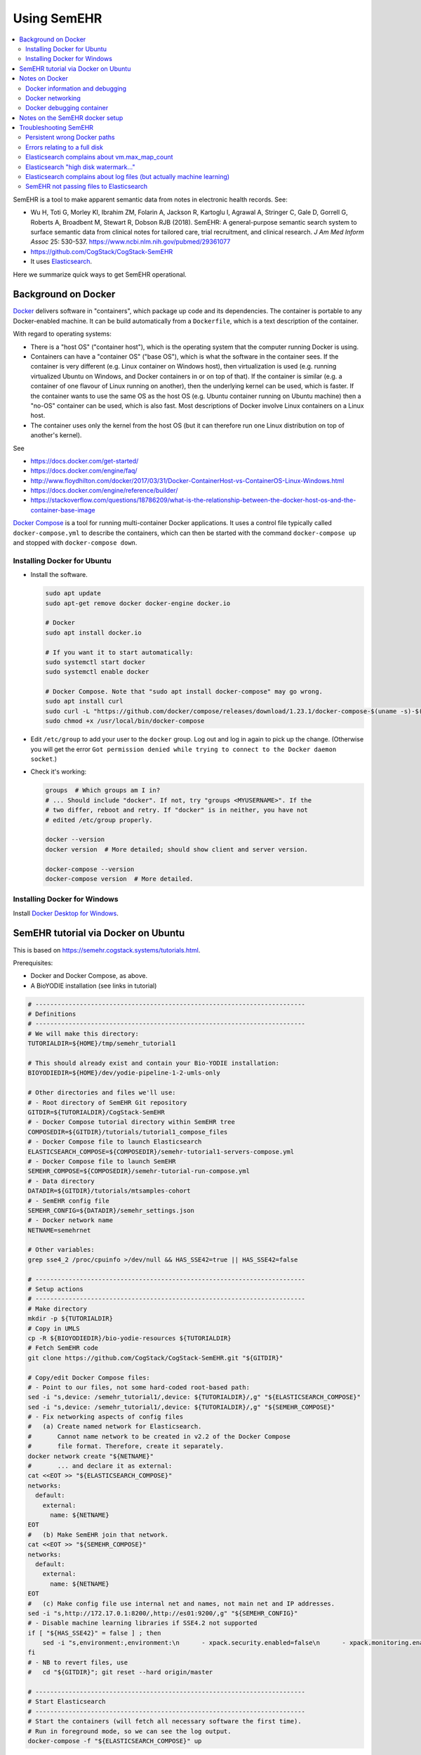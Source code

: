 .. crate_anon/docs/source/misc/semehr.rst

..  Copyright (C) 2015-2019 Rudolf Cardinal (rudolf@pobox.com).
    .
    This file is part of CRATE.
    .
    CRATE is free software: you can redistribute it and/or modify
    it under the terms of the GNU General Public License as published by
    the Free Software Foundation, either version 3 of the License, or
    (at your option) any later version.
    .
    CRATE is distributed in the hope that it will be useful,
    but WITHOUT ANY WARRANTY; without even the implied warranty of
    MERCHANTABILITY or FITNESS FOR A PARTICULAR PURPOSE. See the
    GNU General Public License for more details.
    .
    You should have received a copy of the GNU General Public License
    along with CRATE. If not, see <http://www.gnu.org/licenses/>.

.. _Docker: https://www.docker.com
.. _Docker Compose: https://docs.docker.com/compose/
.. _Docker Desktop for Windows: https://docs.docker.com/docker-for-windows/install/
.. _Elasticsearch: https://www.elastic.co/products/elasticsearch
.. _Elasticsearch Docker: https://www.elastic.co/guide/en/elasticsearch/reference/current/docker.html
.. _httpd: https://hub.docker.com/_/httpd


Using SemEHR
============

.. contents::
   :local:


SemEHR is a tool to make apparent semantic data from notes in electronic health
records. See:

- Wu H, Toti G, Morley KI, Ibrahim ZM, Folarin A, Jackson R, Kartoglu I,
  Agrawal A, Stringer C, Gale D, Gorrell G, Roberts A, Broadbent M, Stewart R,
  Dobson RJB (2018).
  SemEHR: A general-purpose semantic search system to surface semantic data
  from clinical notes for tailored care, trial recruitment, and clinical
  research.
  *J Am Med Inform Assoc* 25: 530-537.
  https://www.ncbi.nlm.nih.gov/pubmed/29361077

- https://github.com/CogStack/CogStack-SemEHR

- It uses Elasticsearch_.

Here we summarize quick ways to get SemEHR operational.


Background on Docker
--------------------

Docker_ delivers software in "containers", which package up code and its
dependencies. The container is portable to any Docker-enabled machine. It can
be build automatically from a ``Dockerfile``, which is a text description of
the container.

With regard to operating systems:

- There is a "host OS" ("container host"), which is the operating system that
  the computer running Docker is using.

- Containers can have a "container OS" ("base OS"), which is what the software
  in the container sees. If the container is very different (e.g. Linux
  container on Windows host), then virtualization is used (e.g. running
  virtualized Ubuntu on Windows, and Docker containers in or on top of that).
  If the container is similar (e.g. a container of one flavour of Linux running
  on another), then the underlying kernel can be used, which is faster. If the
  container wants to use the same OS as the host OS (e.g. Ubuntu container
  running on Ubuntu machine) then a "no-OS" container can be used, which is
  also fast. Most descriptions of Docker involve Linux containers on a Linux
  host.

- The container uses only the kernel from the host OS (but it can therefore
  run one Linux distribution on top of another's kernel).

See

- https://docs.docker.com/get-started/

- https://docs.docker.com/engine/faq/

- http://www.floydhilton.com/docker/2017/03/31/Docker-ContainerHost-vs-ContainerOS-Linux-Windows.html

- https://docs.docker.com/engine/reference/builder/

- https://stackoverflow.com/questions/18786209/what-is-the-relationship-between-the-docker-host-os-and-the-container-base-image

`Docker Compose`_ is a tool for running multi-container Docker applications.
It uses a control file typically called ``docker-compose.yml`` to describe the
containers, which can then be started with the command ``docker-compose up``
and stopped with ``docker-compose down``.


Installing Docker for Ubuntu
~~~~~~~~~~~~~~~~~~~~~~~~~~~~

- Install the software.

  .. code-block:: bash

    sudo apt update
    sudo apt-get remove docker docker-engine docker.io

    # Docker
    sudo apt install docker.io

    # If you want it to start automatically:
    sudo systemctl start docker
    sudo systemctl enable docker

    # Docker Compose. Note that "sudo apt install docker-compose" may go wrong.
    sudo apt install curl
    sudo curl -L "https://github.com/docker/compose/releases/download/1.23.1/docker-compose-$(uname -s)-$(uname -m)" -o /usr/local/bin/docker-compose
    sudo chmod +x /usr/local/bin/docker-compose

- Edit ``/etc/group`` to add your user to the ``docker`` group. Log out and log
  in again to pick up the change. (Otherwise you will get the error ``Got
  permission denied while trying to connect to the Docker daemon socket``.)

- Check it's working:

  .. code-block:: bash

    groups  # Which groups am I in?
    # ... Should include "docker". If not, try "groups <MYUSERNAME>". If the
    # two differ, reboot and retry. If "docker" is in neither, you have not
    # edited /etc/group properly.

    docker --version
    docker version  # More detailed; should show client and server version.

    docker-compose --version
    docker-compose version  # More detailed.


Installing Docker for Windows
~~~~~~~~~~~~~~~~~~~~~~~~~~~~~

Install `Docker Desktop for Windows`_.


SemEHR tutorial via Docker on Ubuntu
------------------------------------

This is based on https://semehr.cogstack.systems/tutorials.html.

Prerequisites:

- Docker and Docker Compose, as above.
- A BioYODIE installation (see links in tutorial)

.. code-block:: bash

    # -------------------------------------------------------------------------
    # Definitions
    # -------------------------------------------------------------------------
    # We will make this directory:
    TUTORIALDIR=${HOME}/tmp/semehr_tutorial1

    # This should already exist and contain your Bio-YODIE installation:
    BIOYODIEDIR=${HOME}/dev/yodie-pipeline-1-2-umls-only

    # Other directories and files we'll use:
    # - Root directory of SemEHR Git repository
    GITDIR=${TUTORIALDIR}/CogStack-SemEHR
    # - Docker Compose tutorial directory within SemEHR tree
    COMPOSEDIR=${GITDIR}/tutorials/tutorial1_compose_files
    # - Docker Compose file to launch Elasticsearch
    ELASTICSEARCH_COMPOSE=${COMPOSEDIR}/semehr-tutorial1-servers-compose.yml
    # - Docker Compose file to launch SemEHR
    SEMEHR_COMPOSE=${COMPOSEDIR}/semehr-tutorial-run-compose.yml
    # - Data directory
    DATADIR=${GITDIR}/tutorials/mtsamples-cohort
    # - SemEHR config file
    SEMEHR_CONFIG=${DATADIR}/semehr_settings.json
    # - Docker network name
    NETNAME=semehrnet

    # Other variables:
    grep sse4_2 /proc/cpuinfo >/dev/null && HAS_SSE42=true || HAS_SSE42=false

    # -------------------------------------------------------------------------
    # Setup actions
    # -------------------------------------------------------------------------
    # Make directory
    mkdir -p ${TUTORIALDIR}
    # Copy in UMLS
    cp -R ${BIOYODIEDIR}/bio-yodie-resources ${TUTORIALDIR}
    # Fetch SemEHR code
    git clone https://github.com/CogStack/CogStack-SemEHR.git "${GITDIR}"

    # Copy/edit Docker Compose files:
    # - Point to our files, not some hard-coded root-based path:
    sed -i "s,device: /semehr_tutorial1/,device: ${TUTORIALDIR}/,g" "${ELASTICSEARCH_COMPOSE}"
    sed -i "s,device: /semehr_tutorial1/,device: ${TUTORIALDIR}/,g" "${SEMEHR_COMPOSE}"
    # - Fix networking aspects of config files
    #   (a) Create named network for Elasticsearch.
    #       Cannot name network to be created in v2.2 of the Docker Compose
    #       file format. Therefore, create it separately.
    docker network create "${NETNAME}"
    #       ... and declare it as external:
    cat <<EOT >> "${ELASTICSEARCH_COMPOSE}"
    networks:
      default:
        external:
          name: ${NETNAME}
    EOT
    #   (b) Make SemEHR join that network.
    cat <<EOT >> "${SEMEHR_COMPOSE}"
    networks:
      default:
        external:
          name: ${NETNAME}
    EOT
    #   (c) Make config file use internal net and names, not main net and IP addresses.
    sed -i "s,http://172.17.0.1:8200/,http://es01:9200/,g" "${SEMEHR_CONFIG}"
    # - Disable machine learning libraries if SSE4.2 not supported
    if [ "${HAS_SSE42}" = false ] ; then
        sed -i "s,environment:,environment:\n      - xpack.security.enabled=false\n      - xpack.monitoring.enabled=false\n      - xpack.ml.enabled=false\n      - xpack.graph.enabled=false\n      - xpack.watcher.enabled=false,g" "${ELASTICSEARCH_COMPOSE}"
    fi
    # - NB to revert files, use
    #   cd "${GITDIR}"; git reset --hard origin/master

    # -------------------------------------------------------------------------
    # Start Elasticsearch
    # -------------------------------------------------------------------------
    # Start the containers (will fetch all necessary software the first time).
    # Run in foreground mode, so we can see the log output.
    docker-compose -f "${ELASTICSEARCH_COMPOSE}" up

Now fire up another terminal, enter the same variable definitions as above, and
fix an Elasticsearch problem:

.. code-block:: bash

    # Fix an Elasticsearch error (once only):
    curl -X PUT "localhost:8200/_cluster/settings" -H 'Content-Type: application/json' -d'
        {
          "transient": {
            "cluster.routing.allocation.disk.watermark.low": "2gb",
            "cluster.routing.allocation.disk.watermark.high": "1gb",
            "cluster.routing.allocation.disk.watermark.flood_stage": "500mb",
            "cluster.info.update.interval": "1m"
          }
        }
    '

Now in that second terminal, run SemEHR:

.. code-block:: bash

    docker-compose -f "${SEMEHR_COMPOSE}" run semehr

Browse to http://127.0.0.1:8080/SemEHR.html and try searching for patient
``P001``. Try also http://127.0.0.1:8200/_cat/indices/, which should show
current indices (you expect one called ``eprdoc``).

Once the Elasticsearch container group is  happy, you can (if you want) shut it
down (``Ctrl-C``) and restart it in the background:

.. code-block:: bash

    docker-compose -f "${ELASTICSEARCH_COMPOSE}" up -d

    # And when you want to shut down Elasticsearch:
    docker-compose -f "${ELASTICSEARCH_COMPOSE}" down


Notes on Docker
---------------

Docker information and debugging
~~~~~~~~~~~~~~~~~~~~~~~~~~~~~~~~

- You can explore what's going on:

  .. code-block:: bash

    docker-compose -f <COMPOSEFILE> images
    docker-compose -f <COMPOSEFILE> top
    docker images
    docker container ls
    docker stats  # Ctrl-C to finish
    docker ps

- If things are going wrong, you can start a shell in a running container (see
  e.g. https://phase2.github.io/devtools/common-tasks/ssh-into-a-container/),
  such as with:

  .. code-block:: bash

    docker ps  # get container ID
    docker exec -it <CONTAINER_ID> /bin/bash

  Note that the Elasticsearch containers are meant to start up and stay up, but
  the SemEHR container is meant to run (sending data to Elasticsearch), then
  stop.

- To monitor network traffic:

  .. code-block:: bash

    # Run Wireshark
    # (a) from Docker (e.g. https://hub.docker.com/r/manell/wireshark/):
    #
    # docker run -ti --net=host --privileged -v $HOME:/root:ro -e XAUTHORITY=/root/.Xauthority -e DISPLAY=$DISPLAY manell/wireshark
    #
    # (b) Natively:

    wireshark

    # Now use Wireshark filters e.g. to debug browsing to http://172.17.0.1:
    # (ip.dst == 172.17.0.1 || ip.src == 172.17.0.1) && http

- To trash a Docker system thoroughly:

  .. code-block:: bash

    # DANGER: destroys everything it can from Docker.
    docker stop $(docker ps -q)
    docker container rm $(docker container ls -a -q)
    docker image rm $(docker image ls -a -q)
    docker volume rm $(docker volume ls -q)
    docker network rm $(docker network ls -q)
    docker system prune -a


Docker networking
~~~~~~~~~~~~~~~~~

- Docker always creates a default network interface (called ``docker0``; run
  ``ifconfig`` to see them), plus a default Docker network whose name is
  ``bridge`` (run ``docker network inspect bridge`` to see details). You can
  see what Docker does in terms of routing by running ``sudo iptables -t nat
  -S``. The default Docker network appears as the private network
  ``172.17.0.0``.

- Docker may set up multiple networks. View them with:

  .. code-block:: bash

    docker network ls
    docker network inspect $(docker network ls -q)

- To get a container's IP address (as seen by other processes on the host
  machine), use

  .. code-block:: bash

    docker inspect -f '{{range.NetworkSettings.Networks}}{{.IPAddress}}{{end}}' <CONTAINER_NAME_OR_ID>

  You can see more information on a container with

  .. code-block:: bash

    docker inspect <CONTAINER_NAME_OR_ID>

- Within a Docker Compose container collection (I can't find an established
  noun for one of these, so will call it a "composition"), applications can use
  each other's service names as IP names -- so, for example, containers can
  talk to the the web container via ``http://web/...`` and to the database
  container as ``postgres://db:5432``. However, this naming system does not
  extend to the "outside world" of the host machine (verified empirically), or
  to Docker containers outside the composition.

- Compositions may define their own networks. But if they don't (as SemEHR
  doesn't as of 2019-11-11):

  - Docker Compose will create a network whose name is that of the directory
    containing the ``.yml`` file (minus punctuation), plus ``_default`` --
    thus, for SemEHR, this is ``tutorial1composefiles_default``. In our tests
    this network is typically ``172.21.0.0``.

  - Individual containers may be exposed via multiple IP addresses. For
    example, the ``es01`` container's exposed port 8200 (see below) is
    accessible via two gateways:

    .. code-block:: bash

        # With the Elasticsearch composition running:
        # Get IP address of "es01" container:
        docker inspect -f '{{range.NetworkSettings.Networks}}{{.IPAddress}}{{end}}' es01
        # ... currently 172.21.0.2

        # Ping it
        ping 172.21.0.2
        # ... OK

        # Which ports are open?
        nmap 172.21.0.2  # es01 container
        # ... port 9200 is open

        # (Not shown) Establish that the "es02" container is 172.21.0.4,
        # and the web ("tutorial1composefiles_web_1") container is 172.21.0.3.

        nmap 172.21.0.4  # es02 container
        # ... port 9200 is open

        nmap 172.21.0.3  # tutorial1composefiles_web_1 container
        # ... port 80 is open

        # Now, there is a special one at 172.21.0.1:
        docker network inspect $(docker network ls -q) | less
        # ... shows that 172.21.0.1 is the gateway for the network named
        #     tutorial1composefiles_default

        nmap 172.21.0.1  # gateway for this composition's network
        # ... ports 22, 8080, 8200 are open.
        # ... reducing to port 22 when the Elasticsearch composition shuts down

        # What about 172.17.0.1, the gateway for the Docker default bridge
        # network?
        nmap 172.17.0.1  # gateway for default Docker network
        # ... ports 22, 8080, 8200 are open.
        # ... reducing to port 22 when the Elasticsearch composition shuts down

        # What about the host machine itself?
        nmap localhost  # or nmap 127.0.0.1
        # ... in my case: stuff including 8080, 8200
        # ... reducing to stuff not including 8080, 8200 when ES container down

        curl http://172.17.0.1:8080  # gives SemEHR web page
        curl http://172.21.0.1:8080  # gives SemEHR web page

        curl http://172.17.0.1:8200  # gives Elasticsearch JSON result
        curl http://172.21.0.1:8200  # gives Elasticsearch JSON result

        # ssh into the es01 container:
        docker exec -it es01 /bin/bash
        # then try: find / -type f -name "*.log"

- Therefore, the SemEHR container can currently access the Elasticsearch
  container via any of:

  .. code-block:: none

    http://172.17.0.1:8200
    http://172.21.0.1:8200
    http://localhost:8200
    http://127.0.0.1:8200

See:

- https://docs.docker.com/compose/networking/
- https://stackoverflow.com/questions/50282792/how-does-docker-network-work


Docker debugging container
~~~~~~~~~~~~~~~~~~~~~~~~~~

Let's create a container that mimics the SemEHR "runner", in that it
is part of our created network, but not in the Elasticsearch composition.

In ``debugger.yml``:

.. code-block:: yaml

    version: '3.3'

    services:
      debugger:
        image: praqma/network-multitool
        container_name: debugger
    networks:
      default:
        external:
          name: semehrnet

.. code-block:: bash

    docker-compose -f debugger.yml up -d

And in a separate command line:

.. code-block:: bash

    docker exec -it debugger /bin/bash

Via ``ping``, ``nmap``, and ``curl``, we see that the correct URL is
``http://es01:9200/`` (and ``http://web/`` or ``http://web:80/``).


Notes on the SemEHR docker setup
--------------------------------

- SemEHR sets up a background Docker application via Docker Compose. This
  has three containers:

  - ``web`` uses the httpd_ image, which serves content from its
    ``/usr/local/apache2/htdocs/`` directory on port 80. The Compose file
    maps some SemEHR data to this directory, and exposes the web server on
    port **8080**.

  - ``es01`` uses an `Elasticsearch Docker`_ image, which offers Elasticsearch
    on port 9200. SemEHR maps that to port **8200**.

  - ``es02`` is another Elasticsearch image. The Docker Compose configuration
    allows them to talk to each other, as per the `Elasticsearch Docker`_
    instructions.

  This application is intended to run in the background. It provides
  Elasticsearch indexing and a web interface.

- It then offers another container to parse SemEHR data. This application is
  intended to run and stop once it's processed everything.

  - Its config file,
    ``CogStack-SemEHR/tutorials/mtsamples-cohort/semehr_settings.json``,
    governs how this container finds the Elasticsearch container.

    - The JSON config file format is described at
      https://github.com/CogStack/CogStack-SemEHR/wiki.

    - The Elasticsearch URL (including the IP address of the other Docker
      container) is configured by ``es_host`` and ``es_doc_url``.

  - It writes to ``semehr.log`` in the same directory.


Troubleshooting SemEHR
----------------------

Persistent wrong Docker paths
~~~~~~~~~~~~~~~~~~~~~~~~~~~~~

If you started a container based on a ``.yml`` file with wrong directories, the
settings can persist. Try ``docker container ls`` followed by ``docker
container rm ...``, but if there are no containers listed yet the problem still
persists, try ``docker image ls`` followed by ``docker image rm <IMAGE_ID>``.
Then the container will be rebuilt when you next restart it. If that doesn't
work, try ``docker images purge`` and ``docker system prune -a``, delete the
tutorial directory, and start again.

- Note that under Ubuntu, Docker data is in ``/var/lib/docker``.

- These were the errors:

  .. code-block:: none

    ERROR: for es01  Cannot create container for service es01: failed to mount local volume: mount /semehr_tutorial1/CogStack-SemEHR/tutorials/working_dCreating tutorial1composefiles_web_1 ... error
    ERROR: for tutorial1composefiles_web_1  Cannot create container for service web: failed to mount local volume: mount /semehr_tutorial1/CogStack-SemECreating es02 ... error
    ERROR: for es02  Cannot create container for service es02: failed to mount local volume: mount /semehr_tutorial1/CogStack-SemEHR/tutorials/working_data/docker_es02:/var/lib/docker/volumes/tutorial1composefiles_esdata02/_data, flags: 0x1000: no such file or directory
    ERROR: for es01  Cannot create container for service es01: failed to mount local volume: mount /semehr_tutorial1/CogStack-SemEHR/tutorials/working_data/docker_es01:/var/lib/docker/volumes/tutorial1composefiles_esdata01/_data, flags: 0x1000: no such file or directory
    ERROR: for es02  Cannot create container for service es02: failed to mount local volume: mount /semehr_tutorial1/CogStack-SemEHR/tutorials/working_data/docker_es02:/var/lib/docker/volumes/tutorial1composefiles_esdata02/_data, flags: 0x1000: no such file or directory
    ERROR: for web  Cannot create container for service web: failed to mount local volume: mount /semehr_tutorial1/CogStack-SemEHR/UI/patient_phenome_ui:/var/lib/docker/volumes/tutorial1composefiles_semehr_phenome_ui_folder/_data, flags: 0x1000: no such file or directory

- Show volumes with ``docker volume ls``:

  .. code-block:: none

    DRIVER              VOLUME NAME
    local               tutorial1composefiles_esdata01
    local               tutorial1composefiles_esdata02
    local               tutorial1composefiles_semehr_phenome_ui_folder

- Show details on one with e.g. ``docker volume inspect
  tutorial1composefiles_esdata01``:

  .. code-block:: none

    [
        {
            "CreatedAt": "2019-11-07T16:04:18Z",
            "Driver": "local",
            "Labels": {
                "com.docker.compose.project": "tutorial1composefiles",
                "com.docker.compose.volume": "esdata01"
            },
            "Mountpoint": "/var/lib/docker/volumes/tutorial1composefiles_esdata01/_data",
            "Name": "tutorial1composefiles_esdata01",
            "Options": {
                "device": "/semehr_tutorial1/CogStack-SemEHR/tutorials/working_data/docker_es01",
                "o": "bind",
                "type": "none"
            },
            "Scope": "local"
        }
    ]

This was on 2019-11-08 after wiping everything I'd thought of. So it seems that
the thing that is being persisted/cached is the volume.

A few calls to ``docker volume rm ...`` later... and it's happy.

Lesson: containers and volumes are independent!

Still problems, though. Complete purge, as above.


Errors relating to a full disk
~~~~~~~~~~~~~~~~~~~~~~~~~~~~~~

If you see ``INTERNAL ERROR: cannot create temporary directory!``, your disk
is probably full. (Lots of rubbish in ``/var/spool/mail/root``, for example?)


Elasticsearch complains about vm.max_map_count
~~~~~~~~~~~~~~~~~~~~~~~~~~~~~~~~~~~~~~~~~~~~~~

If the Elasticsearch containers fail to start and give the error message
``max virtual memory areas vm.max_map_count [65530] is too low, increase to
at least [262144]``, then do this:

.. code-block:: bash

    sysctl vm.max_map_count  # read
    sudo sysctl -w vm.max_map_count=262144  # write
    sysctl vm.max_map_count  # re-read, should have changed


Elasticsearch "high disk watermark..."
~~~~~~~~~~~~~~~~~~~~~~~~~~~~~~~~~~~~~~

Not clear whether ``high disk watermark exceeded on one or more nodes``
messages from Elasticsearch are critical; it seems to carry on regardless.

However, sometimes we get ``unavailable_shards_exception`` errors from
Elasticsearch, and ``ConnectionTimeout`` errors from SemEHR.

Then, do:
https://stackoverflow.com/questions/30289024/high-disk-watermark-exceeded-even-when-there-is-not-much-data-in-my-index:

.. code-block:: bash

    curl -X PUT "localhost:8200/_cluster/settings" -H 'Content-Type: application/json' -d'
        {
          "transient": {
            "cluster.routing.allocation.disk.watermark.low": "2gb",
            "cluster.routing.allocation.disk.watermark.high": "1gb",
            "cluster.routing.allocation.disk.watermark.flood_stage": "500mb",
            "cluster.info.update.interval": "1m"
          }
        }
    '


Elasticsearch complains about log files (but actually machine learning)
~~~~~~~~~~~~~~~~~~~~~~~~~~~~~~~~~~~~~~~~~~~~~~~~~~~~~~~~~~~~~~~~~~~~~~~

Elasticsearch containers fail to start with an error like ``... Caused by:
java.io.FileNotFoundException:
/tmp/elasticsearch-12074371925419480839/controller_log_1 (No such file or
directory)...``:

- https://github.com/elastic/elasticsearch/issues/43321 -- closed as "user
  issue" but suggests following minimum steps to reproduce:

  .. code-block:: bash

    docker pull docker.elastic.co/elasticsearch/elasticsearch:7.1.1
    docker run -p 9200:9200 -p 9300:9300 -e "discovery.type=single-node" docker.elastic.co/elasticsearch/elasticsearch:7.1.1

  Same error on one of my machines, but not another. Both are using Docker
  18.09.7. Note that the earlier part of the error message was: ``"stacktrace":
  ["org.elasticsearch.bootstrap.StartupException: ElasticsearchException[Failed
  to create native process factories for Machine Learning]; nested:
  FileNotFoundException[/tmp/elasticsearch-13081531845067409927/controller_log_1
  (No such file or directory)];",``

- So this may actually relate to machine learning libraries, not logs. Thus:

- https://discuss.elastic.co/t/unable-to-start-elasticsearch-5-4-0-in-docker/84800

- Update Ubuntu on the failing machine (including the kernel, which is the
  relevant bit -- to 4.15.0-66-generic from 4.15.0-62-generic; the "good"
  machine is running 4.15.0-58-generic). Didn't help.

Add this to Docker Compose file:

.. code-block:: yaml

    services:
      es01:
        environment:
          - xpack.security.enabled=false
          - xpack.monitoring.enabled=false
          - xpack.ml.enabled=false
          - xpack.graph.enabled=false
          - xpack.watcher.enabled=false
      es02:
        environment:
          - xpack.security.enabled=false
          - xpack.monitoring.enabled=false
          - xpack.ml.enabled=false
          - xpack.graph.enabled=false
          - xpack.watcher.enabled=false

**Yes**, that fixed it.

- See
  https://www.elastic.co/guide/en/elasticsearch/reference/master/ml-settings.html.
  Machine learning needs a CPU with SSE 4.2. The happy machine has an Intel
  Core i7-3770K and the sad machine has an AMD Phenom II X4 965. Try ``grep
  sse4 /proc/cpuinfo``; the happy machine includes ``sse4_2`` and the sad
  machine doesn't.

- Talk about cryptic error messages...


SemEHR not passing files to Elasticsearch
~~~~~~~~~~~~~~~~~~~~~~~~~~~~~~~~~~~~~~~~~

I had this from SemEHR:

.. code-block:: none

    total 2 docs to process...
    semehr_processor(569) root 2019-11-07 23:36:33,250 INFO logging to /data/semehr.log
    semehr_processor(574) root 2019-11-07 23:36:33,250 INFO [SemEHR-step] using job status file /data/semehr_job_status_doc_semehr.json
    semehr_processor(580) root 2019-11-07 23:36:33,251 INFO [SemEHR-step]load documents to elasticsearch...
    base(136) elasticsearch 2019-11-07 23:36:43,254 WARNING POST http://172.17.0.1:8200/eprdoc/docs/discharge_summary_14.txt?timeout=30s [status:N/A request:10.002s]
    Traceback (most recent call last):
      File "/usr/local/lib/python2.7/dist-packages/elasticsearch/connection/http_urllib3.py", line 220, in perform_request
        method, url, body, retries=Retry(False), headers=request_headers, **kw
      File "/usr/local/lib/python2.7/dist-packages/urllib3/connectionpool.py", line 641, in urlopen
        _stacktrace=sys.exc_info()[2])
      File "/usr/local/lib/python2.7/dist-packages/urllib3/util/retry.py", line 344, in increment
        raise six.reraise(type(error), error, _stacktrace)
      File "/usr/local/lib/python2.7/dist-packages/urllib3/connectionpool.py", line 603, in urlopen
        chunked=chunked)
      File "/usr/local/lib/python2.7/dist-packages/urllib3/connectionpool.py", line 355, in _make_request
        conn.request(method, url, **httplib_request_kw)
      File "/usr/lib/python2.7/httplib.py", line 1042, in request
        self._send_request(method, url, body, headers)
      File "/usr/lib/python2.7/httplib.py", line 1082, in _send_request
        self.endheaders(body)
      File "/usr/lib/python2.7/httplib.py", line 1038, in endheaders
        self._send_output(message_body)
      File "/usr/lib/python2.7/httplib.py", line 882, in _send_output
        self.send(msg)
      File "/usr/lib/python2.7/httplib.py", line 844, in send
        self.connect()
      File "/usr/local/lib/python2.7/dist-packages/urllib3/connection.py", line 183, in connect
        conn = self._new_conn()
      File "/usr/local/lib/python2.7/dist-packages/urllib3/connection.py", line 165, in _new_conn
        (self.host, self.timeout))
    ConnectTimeoutError: (<urllib3.connection.HTTPConnection object at 0x7fce6f9fce90>, u'Connection to 172.17.0.1 timed out. (connect timeout=10)')

- 172.17.0.1 is a private IP address, and it's the address of the
  Elasticsearch engine.
- Browsing to http://172.17.0.1:8200/ gives a happy Elasticsearch JSON
  answer:

  .. code-block:: none

    {
      "name" : "es01",
      "cluster_name" : "docker-cluster",
      "cluster_uuid" : "GRzBT27MQ3Shni3eK0DVIQ",
      "version" : {
        "number" : "7.1.1",
        "build_flavor" : "default",
        "build_type" : "docker",
        "build_hash" : "7a013de",
        "build_date" : "2019-05-23T14:04:00.380842Z",
        "build_snapshot" : false,
        "lucene_version" : "8.0.0",
        "minimum_wire_compatibility_version" : "6.8.0",
        "minimum_index_compatibility_version" : "6.0.0-beta1"
      },
      "tagline" : "You Know, for Search"
    }

- Browsing to http://172.17.0.1:8200/eprdoc gives:

  .. code-block:: none

    {"error":{"root_cause":[{"type":"index_not_found_exception","reason":"no such index [eprdoc]","index_uuid":"_na_","resource.type":"index_or_alias","resource.id":"eprdoc","index":"eprdoc"}],"type":"index_not_found_exception","reason":"no such index [eprdoc]","index_uuid":"_na_","resource.type":"index_or_alias","resource.id":"eprdoc","index":"eprdoc"},"status":404}

- So, as per
  https://www.elastic.co/guide/en/elasticsearch/reference/current/indices-create-index.html:

  .. code-block:: bash

    curl -X PUT http://172.17.0.1:8200/eprdoc

  ... which should cause a message like ``[index [eprdoc] created]`` on the
  Elasticsearch container console.

- Now, browsing to http://172.17.0.1:8200/eprdoc gives a happier answer:

  .. code-block:: none

    {"eprdoc":{"aliases":{},"mappings":{},"settings":{"index":{"creation_date":"1573169647882","number_of_shards":"1","number_of_replicas":"1","uuid":"yuzy7rNuTauk9thSPXaB6g","version":{"created":"7010199"},"provided_name":"eprdoc"}}}}

- But re-running SemEHR still gives:

  .. code-block:: none

    ConnectTimeoutError: (<urllib3.connection.HTTPConnection object at 0x7fce6f9fced0>, u'Connection to 172.17.0.1 timed out. (connect timeout=10)')
    base(136) elasticsearch 2019-11-07 23:37:07,280 WARNING POST http://172.17.0.1:8200/eprdoc/docs/discharge_summary_14.txt?timeout=30s [status:N/A request:10.010s]

- So, we mimic the call exactly:

  .. code-block:: bash

    curl -v -X POST http://172.17.0.1:8200/eprdoc/docs/discharge_summary_14.txt?timeout=30s
    # ... nope, needs a request body

- The ``semehr-tutorial-run-compose.yml`` file maps the Git root directory
  (``.../CogStack-SemEHR``) to its ``/opt/semehr/CogStack-SemEHR`` directory.
  Within that is ``semehr_processor.py``.

  Working through the Python stack trace, we get to the relevant call from
  ``CogStack-SemEHR/semehr_processor.py`` to
  ``CogStack-SemEHR/analysis/semquery.py``, but then it calls into a Python
  Elasticsearch library that is not in the Git repository, such as
  ``elasticsearch/connection/http_urllib3.py``. However, this file can be found
  within ``/var/lib/docker``.

  So, hack ``http_urllib3.py`` to add these lines (NB Python 2.7):

  .. code-block:: python

    import sys

    # ...

    # In the "try" block of "def perform_request(...)":
    print >>sys.stderr, "URL: %s" % repr(full_url)
    print >>sys.stderr, "Headers: %s" % repr(request_headers)
    print >>sys.stderr, "Body: %s" % repr(body)

  Then rerun the SemEHR container. We see (edited):

  .. code-block:: none

    Headers: {'connection': 'keep-alive', 'content-type': 'application/json'}
    Body: '{"fulltext":"Description: ...","id":"discharge_summary_03.txt","patient_id":"P003"}'

  We can save that data (with Python ``repr`` syntax removed, then edited) as
  ``data.txt``:

  .. code-block:: none

    {
        "fulltext":"Description: Ankylosing spondylitis.",
        "id":"discharge_summary_03.txt",
        "patient_id":"P003"
    }

  and then our ``curl`` command is:

  .. code-block:: bash

    DATAFILE=data.txt
    URL=http://172.17.0.1:8200/eprdoc/docs/discharge_summary_14.txt?timeout=30s
    # Or, for later:
    # URL=http://es01:9200/eprdoc/docs/discharge_summary_14.txt?timeout=30s
    curl -v -X POST  -d @"${DATAFILE}" "${URL}" -H 'connection: keep-alive' -H 'content-type: application/json'

  When it works, we see:

  .. code-block:: none

    'connection: keep-alive' -H 'content-type: application/json'
    Note: Unnecessary use of -X or --request, POST is already inferred.
    *   Trying 172.17.0.1...
    * TCP_NODELAY set
    * Connected to 172.17.0.1 (172.17.0.1) port 8200 (#0)
    > POST /eprdoc/docs/discharge_summary_14.txt?timeout=30s HTTP/1.1
    > Host: 172.17.0.1:8200
    > User-Agent: curl/7.58.0
    > Accept: */*
    > connection: keep-alive
    > content-type: application/json
    > Content-Length: 115
    >
    * upload completely sent off: 115 out of 115 bytes
    < HTTP/1.1 201 Created
    < Location: /eprdoc/docs/discharge_summary_14.txt
    < Warning: 299 Elasticsearch-7.1.1-7a013de "[types removal] Specifying types in document index requests is deprecated, use the typeless endpoints instead (/{index}/_doc/{id}, /{index}/_doc, or /{index}/_create/{id})."
    < content-type: application/json; charset=UTF-8
    < content-length: 177
    <
    * Connection #0 to host 172.17.0.1 left intact
    {"_index":"eprdoc","_type":"docs","_id":"discharge_summary_14.txt","_version":1,"result":"created","_shards":{"total":2,"successful":1,"failed":0},"_seq_no":0,"_primary_term":1}

  But sometimes we see (edited):

  .. code-block:: none

    Note: Unnecessary use of -X or --request, POST is already inferred.
    *   Trying 172.17.0.1...
    * TCP_NODELAY set
    * Connected to 172.17.0.1 (172.17.0.1) port 8200 (#0)
    > POST /eprdoc/docs/discharge_summary_14.txt?timeout=30s HTTP/1.1
    > Host: 172.17.0.1:8200
    > User-Agent: curl/7.58.0
    > Accept: */*
    > connection: keep-alive
    > content-type: application/json
    > Content-Length: 1456
    > Expect: 100-continue
    >
    < HTTP/1.1 100 Continue
    * We are completely uploaded and fine
    < HTTP/1.1 503 Service Unavailable
    < Warning: 299 Elasticsearch-7.1.1-7a013de "[types removal] Specifying types in document index requests is deprecated, use the typeless endpoints instead (/{index}/_doc/{id}, /{index}/_doc, or /{index}/_create/{id})."
    < content-type: application/json; charset=UTF-8
    < content-length: 3415
    <
    {"error":{"root_cause":[{"type":"unavailable_shards_exception","reason":"[eprdoc][0] primary shard is not active Timeout: [30s], request: [BulkShardRequest [[eprdoc][0]] containing [index {[eprdoc][docs][discharge_summary_14.txt], source[{    \"fulltext\":\"Description: <...>* Connection #0 to host 172.17.0.1 left intact
    <...>\",    \"id\":\"discharge_summary_03.txt\",    \"patient_id\":\"P003\"}]}]]"},"status":503}

  and the Elasticsearch console says (excerpt):

  .. code-block:: none

    es01    | {"type": "server", "timestamp": "2019-11-11T10:40:07,723+0000", "level": "WARN", "component": "o.e.c.r.a.DiskThresholdMonitor", "cluster.name": "docker-cluster", "node.name": "es01", "cluster.uuid": "CVehM86XReSKmJsl9PrPhA", "node.id": "iya2H5K6SPS-EO9Co8NhLQ",  "message": "high disk watermark [90%] exceeded on [id7zHXTrQK6kPDJCzJ5eng][es02][/usr/share/elasticsearch/data/nodes/0] free: 68.2gb[9.5%], shards will be relocated away from this node"  }
    es01    | {"type": "server", "timestamp": "2019-11-11T10:40:07,723+0000", "level": "INFO", "component": "o.e.c.r.a.DiskThresholdMonitor", "cluster.name": "docker-cluster", "node.name": "es01", "cluster.uuid": "CVehM86XReSKmJsl9PrPhA", "node.id": "iya2H5K6SPS-EO9Co8NhLQ",  "message": "rerouting shards: [high disk watermark exceeded on one or more nodes]"  }
    es01    | {"type": "server", "timestamp": "2019-11-11T10:40:17,275+0000", "level": "WARN", "component": "r.suppressed", "cluster.name": "docker-cluster", "node.name": "es01", "cluster.uuid": "CVehM86XReSKmJsl9PrPhA", "node.id": "iya2H5K6SPS-EO9Co8NhLQ",  "message": "path: /eprdoc/docs/discharge_summary_14.txt, params: {index=eprdoc, id=discharge_summary_14.txt, type=docs, timeout=30s}" ,
    es01    | "stacktrace": ["org.elasticsearch.action.UnavailableShardsException: [eprdoc][0] primary shard is not active Timeout: [30s], request: [BulkShardRequest [[eprdoc][0]] containing [index {[eprdoc][docs][discharge_summary_14.txt], source[{    \"fulltext\":\"Description: <...>\",    \"id\":\"discharge_summary_03.txt\",    \"patient_id\":\"P003\"}]}]]",
    es01    | "at org.elasticsearch.action.support.replication.TransportReplicationAction$ReroutePhase.retryBecauseUnavailable(TransportReplicationAction.java:968) [elasticsearch-7.1.1.jar:7.1.1]",
    es01    | "at org.elasticsearch.action.support.replication.TransportReplicationAction$ReroutePhase.retryIfUnavailable(TransportReplicationAction.java:845) [elasticsearch-7.1.1.jar:7.1.1]",
    es01    | "at org.elasticsearch.action.support.replication.TransportReplicationAction$ReroutePhase.doRun(TransportReplicationAction.java:797) [elasticsearch-7.1.1.jar:7.1.1]",
    es01    | "at org.elasticsearch.common.util.concurrent.AbstractRunnable.run(AbstractRunnable.java:37) [elasticsearch-7.1.1.jar:7.1.1]",
    es01    | "at org.elasticsearch.action.support.replication.TransportReplicationAction$ReroutePhase$2.onTimeout(TransportReplicationAction.java:928) [elasticsearch-7.1.1.jar:7.1.1]",
    es01    | "at org.elasticsearch.cluster.ClusterStateObserver$ContextPreservingListener.onTimeout(ClusterStateObserver.java:322) [elasticsearch-7.1.1.jar:7.1.1]",
    es01    | "at org.elasticsearch.cluster.ClusterStateObserver$ObserverClusterStateListener.onTimeout(ClusterStateObserver.java:249) [elasticsearch-7.1.1.jar:7.1.1]",
    es01    | "at org.elasticsearch.cluster.service.ClusterApplierService$NotifyTimeout.run(ClusterApplierService.java:555) [elasticsearch-7.1.1.jar:7.1.1]",
    es01    | "at org.elasticsearch.common.util.concurrent.ThreadContext$ContextPreservingRunnable.run(ThreadContext.java:681) [elasticsearch-7.1.1.jar:7.1.1]",
    es01    | "at java.util.concurrent.ThreadPoolExecutor.runWorker(ThreadPoolExecutor.java:1128) [?:?]",
    es01    | "at java.util.concurrent.ThreadPoolExecutor$Worker.run(ThreadPoolExecutor.java:628) [?:?]",
    es01    | "at java.lang.Thread.run(Thread.java:835) [?:?]"] }

- Is the "high disk watermark" thing a problem?

  Fix as above.

  Nope. Makes those "high disk watermark" errors go away, but doesn't stop
  SemEHR failing.

- Make ES be verbose:

  .. code-block:: bash

    # Elasticsearch debug-level logs
    curl -X PUT "localhost:8200/_cluster/settings" -H 'Content-Type: application/json' -d'
        {"transient":{"logger._root":"DEBUG"}}
    '

  ... not especially helpful.

- Make ES log requests:

  https://stackoverflow.com/questions/13821061/log-elasticsearch-requests

  .. code-block:: bash

    # Enable Elasticsearch slow log for "eprdoc" index:
    curl -X "PUT" "http://localhost:8200/eprdoc/_settings?preserve_existing=true" \
         -H 'Content-Type: application/json; charset=utf-8' \
         -d $'{
      "index": {
        "search.slowlog.threshold.query.trace": "0ms",
        "search.slowlog.threshold.fetch.trace": "0ms",
        "search.slowlog.level": "trace"
      }
    }'

Then a more successful line of enquiry:

- Wireshark:

  .. code-block:: bash

    wireshark &

    # Use this display filter:
    http && ip.host matches "^172\."

  Looks like no HTTP traffic is coming from the SemEHR container.

- Shell within a Docker container:

  .. code-block:: bash

    docker run -t -i ianneub/network-tools /bin/bash
    curl http://172.17.0.1:8200/  # aha! Not working.
    exit

    docker run -t -i bytesizedalex/nmap 172.17.0.1
    # ... only port 22.

    nmap 172.17.0.1
    # ...  ports 22, 8080, 8200

    sudo iptables -t nat -S
    # ... is that because the port mapping is via iptables in the host machine?

    docker run -t -i bytesizedalex/nmap 172.21.0.1
    # ... only port 22.

    # ... that Docker nmap command for .2, .3, and .4 all fail.

- OK. Fundamental problem in communicating between Docker containers?

  https://docs.docker.com/v17.09/engine/userguide/networking/default_network/container-communication/#communication-between-containers

  .. code-block:: bash

    sudo iptables -L -n | grep FORWARD
    # ... gives:
    # Chain FORWARD (policy DROP)

    sudo pico /etc/init.d/docker
    # edit from
    #   DOCKER_OPTS=
    # to
    #   DOCKER_OPTS=--icc=true

    sudo service docker restart

    sudo iptables -L -n | grep FORWARD
    # no difference!
    # Reverted.

- As per this:

  https://forums.docker.com/t/communicate-between-two-containers/38646

  "Containers on the same network can use the other[']s container name to
  communicate with each other."

  So let's try:

  .. code-block:: bash

    docker network create semehrnet
    docker network connect semehrnet es01
    docker network connect semehrnet es02
    docker network connect semehrnet tutorial1composefiles_web_1

- Then in ``semehr_settings.json``, do not use ``http://es01:8200/`, but
  use ``http://es01:9200/``.

Success! Edits made to config file to create ``semehrnet`` as above.
